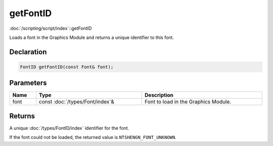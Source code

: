 getFontID
=========

:doc:`/scripting/script/index`::getFontID

Loads a font in the Graphics Module and returns a unique identifier to this font.

Declaration
-----------

.. code-block:: cpp

	FontID getFontID(const Font& font);

Parameters
----------

.. list-table::
	:width: 100%
	:header-rows: 1
	:class: code-table

	* - Name
	  - Type
	  - Description
	* - font
	  - const :doc:`/types/Font/index`\&
	  - Font to load in the Graphics Module.

Returns
-------

A unique :doc:`/types/FontID/index` identifier for the font.

If the font could not be loaded, the returned value is ``NTSHENGN_FONT_UNKNOWN``.